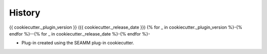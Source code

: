 =======
History
=======

{{ cookiecutter._plugin_version }} ({{ cookiecutter._release_date }})
{% for _ in cookiecutter._plugin_version %}-{% endfor %}--{% for _ in cookiecutter._release_date %}-{% endfor %}-

* Plug-in created using the SEAMM plug-in cookiecutter.
